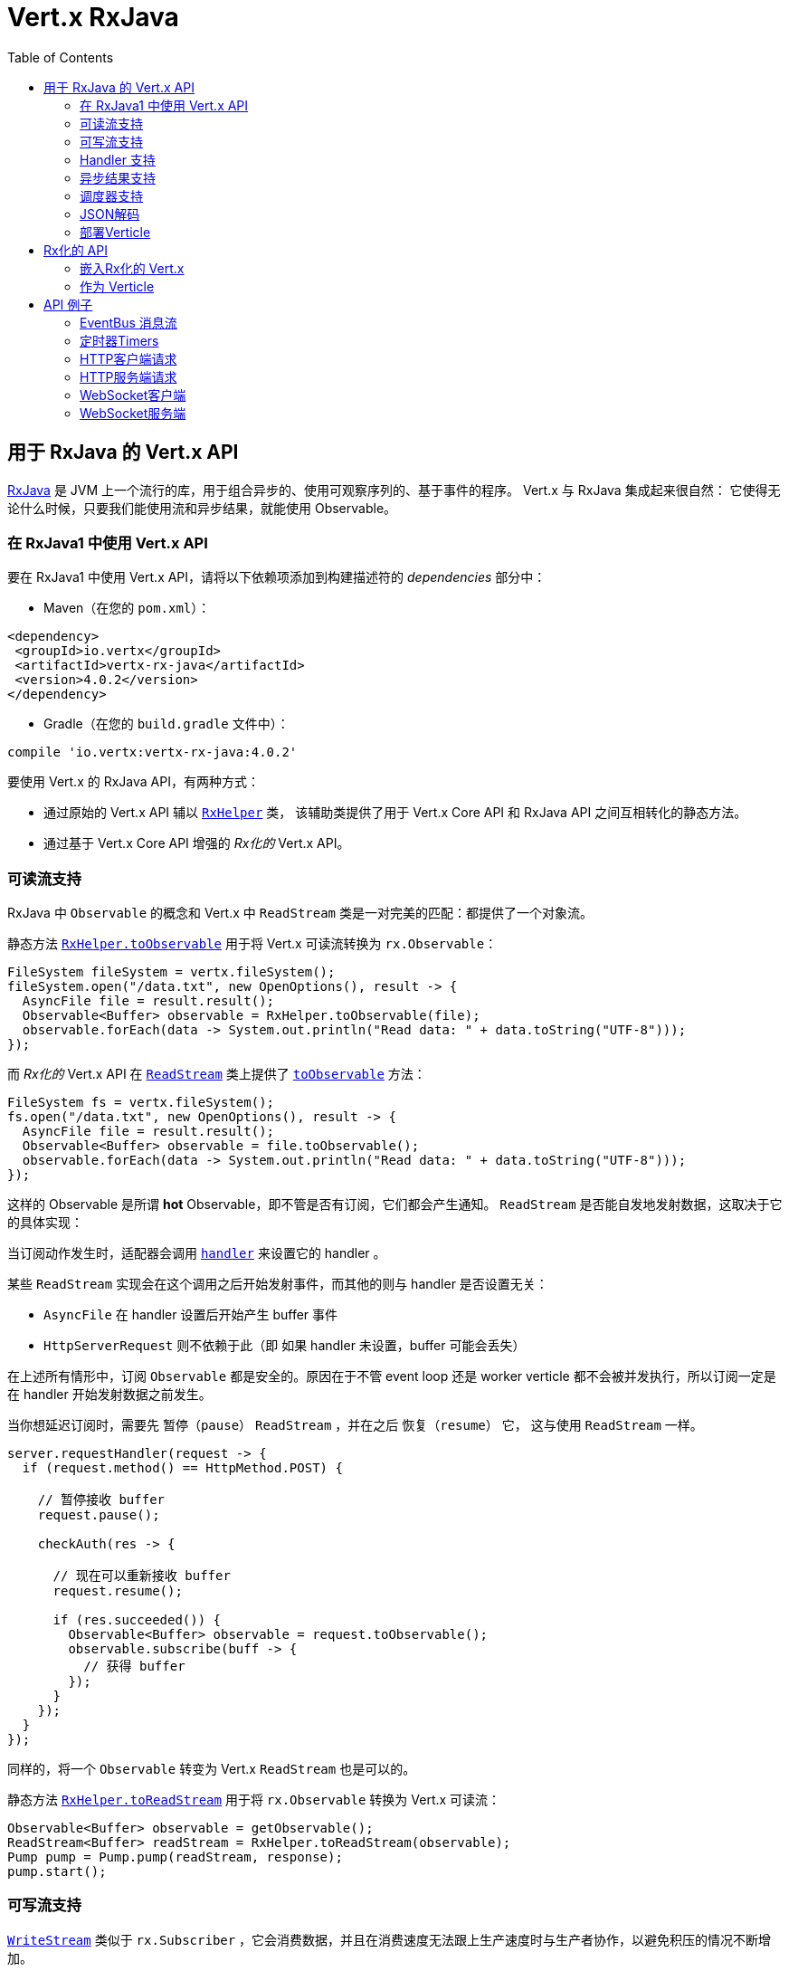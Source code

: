 = Vert.x RxJava
:toc: left

[[_vert_x_api_for_rxjava]]
== 用于 RxJava 的 Vert.x API

https://github.com/ReactiveX/RxJava[RxJava] 是 JVM 上一个流行的库，用于组合异步的、使用可观察序列的、基于事件的程序。
Vert.x 与 RxJava 集成起来很自然：
它使得无论什么时候，只要我们能使用流和异步结果，就能使用 Observable。

[[_using_vert_x_api_for_rxjava1]]
=== 在 RxJava1 中使用 Vert.x API

要在 RxJava1 中使用 Vert.x API，请将以下依赖项添加到构建描述符的 _dependencies_ 部分中：

* Maven（在您的 `pom.xml`）：

[source,xml,subs="+attributes"]
----
<dependency>
 <groupId>io.vertx</groupId>
 <artifactId>vertx-rx-java</artifactId>
 <version>4.0.2</version>
</dependency>
----

* Gradle（在您的 `build.gradle` 文件中）：

[source,groovy,subs="+attributes"]
----
compile 'io.vertx:vertx-rx-java:4.0.2'
----

要使用 Vert.x 的 RxJava API，有两种方式：

- 通过原始的 Vert.x API 辅以 `link:../../apidocs/io/vertx/rx/java/RxHelper.html[RxHelper]` 类，
该辅助类提供了用于 Vert.x Core API 和 RxJava API 之间互相转化的静态方法。
- 通过基于 Vert.x Core API 增强的 _Rx化的_ Vert.x API。

[[_read_stream_support]]
=== 可读流支持

RxJava 中 `Observable` 的概念和 Vert.x 中 `ReadStream` 类是一对完美的匹配：都提供了一个对象流。

静态方法 `link:../../apidocs/io/vertx/rx/java/RxHelper.html#toObservable-io.vertx.core.streams.ReadStream-[RxHelper.toObservable]` 用于将
Vert.x 可读流转换为 `rx.Observable`：

[source,java]
----
FileSystem fileSystem = vertx.fileSystem();
fileSystem.open("/data.txt", new OpenOptions(), result -> {
  AsyncFile file = result.result();
  Observable<Buffer> observable = RxHelper.toObservable(file);
  observable.forEach(data -> System.out.println("Read data: " + data.toString("UTF-8")));
});
----

而 _Rx化的_ Vert.x API 在 `link:../../apidocs/io/vertx/rxjava/core/streams/ReadStream.html[ReadStream]` 类上提供了
`link:../../apidocs/io/vertx/rxjava/core/streams/ReadStream.html#toObservable--[toObservable]` 方法：

[source,java]
----
FileSystem fs = vertx.fileSystem();
fs.open("/data.txt", new OpenOptions(), result -> {
  AsyncFile file = result.result();
  Observable<Buffer> observable = file.toObservable();
  observable.forEach(data -> System.out.println("Read data: " + data.toString("UTF-8")));
});
----

这样的 Observable 是所谓 *hot* Observable，即不管是否有订阅，它们都会产生通知。
`ReadStream` 是否能自发地发射数据，这取决于它的具体实现：

当订阅动作发生时，适配器会调用 `link:../../apidocs/io/vertx/core/streams/ReadStream.html#handler-io.vertx.core.Handler-[handler]`
来设置它的 handler 。

某些 `ReadStream` 实现会在这个调用之后开始发射事件，而其他的则与
handler 是否设置无关：

- `AsyncFile` 在 handler 设置后开始产生 buffer 事件
- `HttpServerRequest` 则不依赖于此（即 如果 handler 未设置，buffer 可能会丢失）

在上述所有情形中，订阅 `Observable` 都是安全的。原因在于不管 event loop 还是 worker
verticle 都不会被并发执行，所以订阅一定是在 handler
开始发射数据之前发生。

当你想延迟订阅时，需要先 `暂停（pause）` `ReadStream` ，并在之后 `恢复（resume）` 它，
这与使用 `ReadStream` 一样。

[source,java]
----
server.requestHandler(request -> {
  if (request.method() == HttpMethod.POST) {

    // 暂停接收 buffer
    request.pause();

    checkAuth(res -> {

      // 现在可以重新接收 buffer
      request.resume();

      if (res.succeeded()) {
        Observable<Buffer> observable = request.toObservable();
        observable.subscribe(buff -> {
          // 获得 buffer
        });
      }
    });
  }
});
----

同样的，将一个 `Observable` 转变为 Vert.x `ReadStream` 也是可以的。

静态方法 `link:../../apidocs/io/vertx/rx/java/RxHelper.html#toReadStream-rx.Observable-[RxHelper.toReadStream]`  用于将
`rx.Observable` 转换为 Vert.x 可读流：

[source,java]
----
Observable<Buffer> observable = getObservable();
ReadStream<Buffer> readStream = RxHelper.toReadStream(observable);
Pump pump = Pump.pump(readStream, response);
pump.start();
----

[[_write_stream_support]]
=== 可写流支持

`link:../../apidocs/io/vertx/core/streams/WriteStream.html[WriteStream]` 类似于 `rx.Subscriber` ，它会消费数据，并且在消费速度无法跟上生产速度时与生产者协作，以避免积压的情况不断增加。

Vert.x 提供了 `link:../../apidocs/io/vertx/rx/java/WriteStreamSubscriber.html[WriteStreamSubscriber]` 适配器，它可以发送 `Observable` 对象到任意 `link:../../apidocs/io/vertx/core/streams/WriteStream.html[WriteStream]` ：

.将 buffer 发送到 HTTP 服务响应
[source,java]
----
response.setChunked(true);
WriteStreamSubscriber<io.vertx.core.buffer.Buffer> subscriber = io.vertx.rx.java.RxHelper.toSubscriber(response);
observable.subscribe(subscriber);
----

如果您使用 _Rx化的_ Vert.x API 进行编程，`link:../../apidocs/io/vertx/rxjava/core/streams/WriteStream.html[WriteStream]` 的实现提供了一个 `toSubscriber` 方法。
这样一来，上面的例子可以变得更直接明了：

[source,java]
----
response.setChunked(true);
observable.subscribe(response.toSubscriber());
----

NOTE: 当 `Observable` 成功结束时，该适配器会调用 `link:../../apidocs/io/vertx/rxjava/core/streams/WriteStream.html#end-io.vertx.core.Handler-[end]` 方法。

CAUTION: 该适配器会设置 `link:../../apidocs/io/vertx/rxjava/core/streams/WriteStream.html[WriteStream]` 的 `drain` 和 `exception` handler，所以订阅后请不要使用它们。

`link:../../apidocs/io/vertx/rx/java/WriteStreamSubscriber.html[WriteStreamSubscriber]` 适配器在下述情况下会调用回调方法：

* `Observable` 错误地结束，或
* `link:../../apidocs/io/vertx/rxjava/core/streams/WriteStream.html[WriteStream]` 失败（如 HTTP 连接被关闭，或文件系统已满），或
* `link:../../apidocs/io/vertx/rxjava/core/streams/WriteStream.html[WriteStream]` 结束（即，所有写入已完成，且文件已关闭），或
* `link:../../apidocs/io/vertx/rxjava/core/streams/WriteStream.html[WriteStream]` 错误地结束（即，所有写入已结束，当关闭文件时发生了错误）

这样不但可以设计更健壮的程序，而且可以在处理完流之后安排其他任务：

[source,java]
----
response.setChunked(true);

WriteStreamSubscriber<Buffer> subscriber = response.toSubscriber();

subscriber.onError(throwable -> {
  if (!response.headWritten() && response.closed()) {
    response.setStatusCode(500).end("oops");
  } else {
    // 错误日志
  }
});

subscriber.onWriteStreamError(throwable -> {
  // 错误日志
});

subscriber.onWriteStreamEnd(() -> {
  // 将事务结束记录到审计系统
});

observable.subscribe(subscriber);
----

NOTE: 如果 `link:../../apidocs/io/vertx/rxjava/core/streams/WriteStream.html[WriteStream]` 失败，则该是配置取消订阅 `Observable` 。

[[_handler_support]]
=== Handler 支持

`link:../../apidocs/io/vertx/rx/java/RxHelper.html[RxHelper]` 类可以创建 `link:../../apidocs/io/vertx/rx/java/ObservableHandler.html[ObservableHandler]` 对象，它是一个 `Observable` 对象，
它的 `link:../../apidocs/io/vertx/rx/java/ObservableHandler.html#toHandler--[toHandler]` 方法会返回 `Handler<T>` 接口的实现：

[source,java]
----
ObservableHandler<Long> observable = RxHelper.observableHandler();
observable.subscribe(id -> {
  // Fired
});
vertx.setTimer(1000, observable.toHandler());
----

_Rx化的_ Vert.x API 未提供针对 `Handler` 的 API。

[[_async_result_support]]
=== 异步结果支持

以一个现有的 Vert.x `Handler<AsyncResult<T>>` 对象为基础，你可以创建一个 RxJava `Subscriber`，
然后将其注册在 `Observable` 或 `Single` 上：

[source,java]
----
observable.subscribe(RxHelper.toSubscriber(handler1));

// 订阅 Single
single.subscribe(RxHelper.toSubscriber(handler2));
----

在构造(construct)发生时，作为异步方法的最后一个参数的 Vert.x `Handler<AsyncResult<T>>`
可以被映射为单个元素的 Observable：

- 当回调成功时，观察者的 `onNext` 方法将被调用，参数就是这个对象；
且其后 `onComplete` 方法会立即被调用。
- 当回调失败时，观察者的 `onError` 方法将被调用。

`link:../../apidocs/io/vertx/rx/java/RxHelper.html#observableFuture--[RxHelper.observableFuture]` 方法可以创建一个 `link:../../apidocs/io/vertx/rx/java/ObservableFuture.html[ObservableFuture]` 对象。
这是一个 `Observable` 对象，它的 `link:../../apidocs/io/vertx/rx/java/ObservableFuture.html#toHandler--[toHandler]` 方法会返回 `Handler<AsyncResult<T>>`
接口的实现：

[source,java]
----
ObservableFuture<HttpServer> observable = RxHelper.observableFuture();
observable.subscribe(
    server -> {
      // 服务器在监听
    },
    failure -> {
      // 服务器无法启动
    }
);
vertx.createHttpServer(new HttpServerOptions().
    setPort(1234).
    setHost("localhost")
).listen(observable.toHandler());
----

我们可以从 `ObservableFuture<Server>` 中获取单个 `HttpServer` 对象。如果端口 `监听（listen）` 失败，
订阅者将会接收到通知。

`link:../../apidocs/io/vertx/rx/java/RxHelper.html#toHandler-rx.Observer-[RxHelper.toHandler]` 方法为观察者（`Observer`）和事件处理器（`Handler`）做了适配：

[source,java]
----
Observer<HttpServer> observer = new Observer<HttpServer>() {
  @Override
  public void onNext(HttpServer o) {
  }
  @Override
  public void onError(Throwable e) {
  }
  @Override
  public void onCompleted() {
  }
};
Handler<AsyncResult<HttpServer>> handler = RxHelper.toFuture(observer);
----

下面的代码也是可以的（译者注：直接基于 `Action` ）：

[source,java]
----
Action1<HttpServer> onNext = httpServer -> {};
Action1<Throwable> onError = httpServer -> {};
Action0 onComplete = () -> {};

Handler<AsyncResult<HttpServer>> handler1 = RxHelper.toFuture(onNext);
Handler<AsyncResult<HttpServer>> handler2 = RxHelper.toFuture(onNext, onError);
Handler<AsyncResult<HttpServer>> handler3 = RxHelper.toFuture(onNext, onError, onComplete);
----

_Rx化的_ Vert.x API 复制了类似的每一个方法，并冠以 `rx` 的前缀，它们都返回 RxJava 的 `Single` 对象：

[source,java]
----
Single<HttpServer> single = vertx
  .createHttpServer()
  .rxListen(1234, "localhost");

// 订阅绑定端口的事件
single.
    subscribe(
        server -> {
          // 服务器正在监听
        },
        failure -> {
          // 服务器无法启动
        }
    );
----

这样的 Single 是 *“冷的”(cold)* ，对应的 API 方法将在注册时被调用。

NOTE: 类似 `rx*` 的方法替换了以前版本中 `*Observable` 的方法，
这样一个语义上的改变是为了与 RxJava 保持一致。

[[_scheduler_support]]
=== 调度器支持

有时候 Reactive 扩展库需要执行一些可调度的操作，例如 `Observable#timer`
方法将创建一个能周期性发射事件的定时器并返回之。缺省情况下，这些可调度的操作由 RxJava 管理，
这意味着定时器线程并非 Vert.x 线程，因此（这些操作）并不是在 Vert.x Event Loop 线程上执行的。

在 RxJava 中，有些操作通常会有接受一个 `rx.Scheduler` 参数的重载方法用于设定 `Scheduler`。
`RxHelper` 类提供了一个 `link:../../apidocs/io/vertx/rx/java/RxHelper.html#scheduler-io.vertx.core.Vertx-[RxHelper.scheduler]` 方法，其返回的调度器可供 RxJava
的这些方法使用。比如：

[source,java]
----
Scheduler scheduler = RxHelper.scheduler(vertx);
Observable<Long> timer = Observable.timer(100, 100, TimeUnit.MILLISECONDS, scheduler);
----

对于阻塞型的可调度操作（blocking scheduled actions），我们可以通过 `link:../../apidocs/io/vertx/rx/java/RxHelper.html#blockingScheduler-io.vertx.core.Vertx-[RxHelper.blockingScheduler]`
方法获得适用的调度器：

[source,java]
----
Scheduler scheduler = RxHelper.blockingScheduler(vertx);
Observable<Integer> obs = blockingObservable.observeOn(scheduler);
----

RxJava 也能被配置成使用 Vert.x 的调度器，这得益于
`link:../../apidocs/io/vertx/rx/java/RxHelper.html#schedulerHook-io.vertx.core.Vertx-[RxHelper.schedulerHook]` 方法创建的调度器钩子对象。
对于 IO 操作这里使用了阻塞型的调度器：

[source,java]
----
RxJavaSchedulersHook hook = RxHelper.schedulerHook(vertx);
RxJavaHooks.setOnIOScheduler(f -> hook.getIOScheduler());
RxJavaHooks.setOnNewThreadScheduler(f -> hook.getNewThreadScheduler());
RxJavaHooks.setOnComputationScheduler(f -> hook.getComputationScheduler());
----

_Rx化的_ Vert.x API 在 `link:../../apidocs/io/vertx/rxjava/core/RxHelper.html[RxHelper]` 类中也提供了相似的方法：

[source,java]
----
Scheduler scheduler = io.vertx.rxjava.core.RxHelper.scheduler(vertx);
Observable<Long> timer = Observable.interval(100, 100, TimeUnit.MILLISECONDS, scheduler);
----

[source,java]
----
RxJavaSchedulersHook hook = io.vertx.rxjava.core.RxHelper.schedulerHook(vertx);
  RxJavaHooks.setOnIOScheduler(f -> hook.getIOScheduler());
  RxJavaHooks.setOnNewThreadScheduler(f -> hook.getNewThreadScheduler());
  RxJavaHooks.setOnComputationScheduler(f -> hook.getComputationScheduler());
----

基于一个命名的工作线程池（named worker pool）创建调度器也是可以的，
如果你想为了调度阻塞操作复用特定的线程池，这将会很有帮助：

[source,java]
----
Scheduler scheduler = io.vertx.rxjava.core.RxHelper.scheduler(workerExecutor);
Observable<Long> timer = Observable.interval(100, 100, TimeUnit.MILLISECONDS, scheduler);
----

[[_json_unmarshalling]]
=== JSON解码

`link:../../apidocs/io/vertx/rxjava/core/RxHelper.html#unmarshaller-java.lang.Class-[RxHelper.unmarshaller]` 方法创建了一个 `rx.Observable.Operator` 对象，
它可以将 `Observable<Buffer>` 变换为对象的 Observable：

[source,java]
----
fileSystem.open("/data.txt", new OpenOptions(), result -> {
  AsyncFile file = result.result();
  Observable<Buffer> observable = RxHelper.toObservable(file);
  observable.lift(RxHelper.unmarshaller(MyPojo.class)).subscribe(
      mypojo -> {
        // 处理对象
      }
  );
});
----

_Rx化_ 的辅助类也能做同样的事情：

[source,java]
----
fileSystem.open("/data.txt", new OpenOptions(), result -> {
  AsyncFile file = result.result();
  Observable<Buffer> observable = file.toObservable();
  observable.lift(io.vertx.rxjava.core.RxHelper.unmarshaller(MyPojo.class)).subscribe(
      mypojo -> {
        // 处理对象
      }
  );
});
----

[[_deploying_a_verticle]]
=== 部署Verticle

Rx化的 API 不能部署一个已经存在的 Verticle 实例。`link:../../apidocs/io/vertx/rx/java/RxHelper.html#observableFuture--[RxHelper.observableFuture]`
方法为此提供了一个解决方案。

所有工作都在 `link:../../apidocs/io/vertx/rxjava/core/RxHelper.html#deployVerticle-io.vertx.rxjava.core.Vertx-io.vertx.core.Verticle-[RxHelper.deployVerticle]`
方法里自动完成，它会部署一个 `Verticle` 并返回包含部署 ID 的 `Observable<String>`。

[source,java]
----
Observable<String> deployment = RxHelper.deployVerticle(vertx, verticle);

deployment.subscribe(id -> {
  // 部署成功
}, err -> {
  // 部署失败
});
----

[[_rxified_api]]
== Rx化的 API

_Rx化的_ API 是 Vert.x API 的一个代码自动生成版本，就像 Vert.x 的 _JavaScript_ 或 _Groovy_ 版本一样。
这些 API 以 `io.vertx.rxjava` 为包名前缀，例如 `io.vertx.core.Vertx` 类对应为
`link:../../apidocs/io/vertx/rxjava/core/Vertx.html[Vertx]` 类。

[[_embedding_rxfified_vert.x]]
=== 嵌入Rx化的 Vert.x

只需使用 `link:../../apidocs/io/vertx/rxjava/core/Vertx.html#vertx--[Vertx.vertx]` 方法：

[source,java]
----
Vertx vertx = io.vertx.rxjava.core.Vertx.vertx();
----

[[_as_a_verticle]]
=== 作为 Verticle

通过继承 `link:../../apidocs/io/vertx/rxjava/core/AbstractVerticle.html[AbstractVerticle]` 类，它会做一些包装（您将获得一个 RxJava Verticle）：

[source,java]
----
class MyVerticle extends io.vertx.rxjava.core.AbstractVerticle {
  public void start() {
    // 在此可使用Rx化的Vert.x了
  }
}
----

部署一个 RxJava Verticle 不需要特别的部署器，使用 Java
部署器即可。

支持异步启动的 Verticle 可以重写 `rxStart` 方法并返回一个 `Completable` 实例：

[source,java]
----
class MyVerticle extends io.vertx.rxjava.core.AbstractVerticle {
  public Completable rxStart() {
    return vertx.createHttpServer()
      .requestHandler(req -> req.response().end("Hello World"))
      .rxListen()
      .toCompletable();
  }
}
----

[[_api_examples]]
== API 例子

让我们通过研究一些例子来了解相关 API 吧。

[[_eventBus_message_stream]]
=== EventBus 消息流

很自然地， `link:../../apidocs/io/vertx/rxjava/core/eventbus/MessageConsumer.html[MessageConsumer]` 类提供了相关的 `Observable<Message<T>>` ：

[source,java]
----
EventBus eb = vertx.eventBus();
MessageConsumer<String> consumer = eb.<String>consumer("the-address");
Observable<Message<String>> observable = consumer.toObservable();
Subscription sub = observable.subscribe(msg -> {
  // 获得消息
});

// 10秒后注销
vertx.setTimer(10000, id -> {
  sub.unsubscribe();
});
----

`link:../../apidocs/io/vertx/rxjava/core/eventbus/MessageConsumer.html[MessageConsumer]` 类提供了 `link:../../apidocs/io/vertx/rxjava/core/eventbus/Message.html[Message]` 的流。
如果需要，还可以通过 `link:../../apidocs/io/vertx/rxjava/core/eventbus/Message.html#body--[body]` 方法获得消息体组成的新流：

[source,java]
----
EventBus eb = vertx.eventBus();
MessageConsumer<String> consumer = eb.<String>consumer("the-address");
Observable<String> observable = consumer.bodyStream().toObservable();
----

RxJava 的 map/reduce 组合风格在这里是相当有用的：

[source,java]
----
Observable<Double> observable = vertx.eventBus().
    <Double>consumer("heat-sensor").
    bodyStream().
    toObservable();

observable.
    buffer(1, TimeUnit.SECONDS).
    map(samples -> samples.
        stream().
        collect(Collectors.averagingDouble(d -> d))).
    subscribe(heat -> {
      vertx.eventBus().send("news-feed", "Current heat is " + heat);
    });
----

[[_timers]]
=== 定时器Timers

定时器任务可以通过 `link:../../apidocs/io/vertx/rxjava/core/Vertx.html#timerStream-long-[timerStream]` 方法来创建：

[source,java]
----
vertx.timerStream(1000).
    toObservable().
    subscribe(
        id -> {
          System.out.println("Callback after 1 second");
        }
    );
----

周期性的任务可以通过 `link:../../apidocs/io/vertx/rxjava/core/Vertx.html#periodicStream-long-[periodicStream]` 方法来创建：

[source,java]
----
vertx.periodicStream(1000).
    toObservable().
    subscribe(
        id -> {
          System.out.println("Callback every second");
        }
    );
----

通过注销操作可以取消对 Observable 的订阅：

[source,java]
----
vertx.periodicStream(1000).
    toObservable().
    subscribe(new Subscriber<Long>() {
      public void onNext(Long aLong) {
        // 回调
        unsubscribe();
      }
      public void onError(Throwable e) {}
      public void onCompleted() {}
    });
----

[[_http_client_requests]]
=== HTTP客户端请求

`link:../../apidocs/io/vertx/rxjava/core/http/HttpClient.html#rxRequest-io.vertx.core.http.RequestOptions-[rxRequest]` 方法返回一个
`link:../../apidocs/io/vertx/rxjava/core/http/HttpClientRequest.html[HttpClientRequest]` 的 Single 对象。 这个 Single 对象可以将请求失败上报。

调用 `link:../../apidocs/io/vertx/rxjava/core/http/HttpClientRequest.html#rxSend--[rxSend]`
方法可以将请求发送出去，并返回响应。

[source,java]
----
HttpClient client = vertx.createHttpClient(new HttpClientOptions());
Single<HttpClientResponse> request = client
  .rxRequest(HttpMethod.GET, 8080, "localhost", "/the_uri")
  .flatMap(HttpClientRequest::rxSend);
request.subscribe(
    response -> {
      // 处理响应
    },
    error -> {
      // 无法连接
    }
);
----

通过 `link:../../apidocs/io/vertx/rxjava/core/http/HttpClientResponse.html#toObservable--[toObservable]`
方法可以将响应当成 `Observable<Buffer>` 来处理：

[source,java]
----
Single<HttpClientResponse> request = client
  .rxRequest(HttpMethod.GET, 8080, "localhost", "/the_uri")
  .flatMap(HttpClientRequest::rxSend);
request.toObservable().
    subscribe(
        response -> {
          Observable<Buffer> observable = response.toObservable();
          observable.forEach(
              buffer -> {
                // 处理 buffer
              }
          );
        }
    );
----

`flatMap` 操作也能获得同样的流：

[source,java]
----
Single<HttpClientResponse> request = client
  .rxRequest(HttpMethod.GET, 8080, "localhost", "/the_uri")
  .flatMap(HttpClientRequest::rxSend);
request.toObservable().
    flatMap(HttpClientResponse::toObservable).
    forEach(
        buffer -> {
          // 处理 buffer
        }
    );
----

通过静态方法 `link:../../apidocs/io/vertx/rxjava/core/RxHelper.html#unmarshaller-java.lang.Class-[RxHelper.unmarshaller]` ，我们也能将 `Observable<Buffer>` 重组为对象。
这个方法创建了一个 `Rx.Observable.Operator`（Rx 操作符）供重组操作使用：

[source,java]
----
Single<HttpClientResponse> request = client
  .rxRequest(HttpMethod.GET, 8080, "localhost", "/the_uri")
  .flatMap(HttpClientRequest::rxSend);
request.toObservable().
    flatMap(HttpClientResponse::toObservable).
    lift(io.vertx.rxjava.core.RxHelper.unmarshaller(MyPojo.class)).
    forEach(
        pojo -> {
          // 处理 pojo
        }
    );
----

[[_http_server_requests]]
=== HTTP服务端请求

`link:../../apidocs/io/vertx/rxjava/core/http/HttpServer.html#requestStream--[requestStream]`
方法对到达的每个请求都提供了回调：

[source,java]
----
Observable<HttpServerRequest> requestObservable = server.requestStream().toObservable();
requestObservable.subscribe(request -> {
  // 处理请求
});
----

`link:../../apidocs/io/vertx/core/http/HttpServerRequest.html[HttpServerRequest]` 可以被适配为 `Observable<Buffer>` ：

[source,java]
----
Observable<HttpServerRequest> requestObservable = server.requestStream().toObservable();
requestObservable.subscribe(request -> {
  Observable<Buffer> observable = request.toObservable();
});
----

`link:../../apidocs/io/vertx/rxjava/core/RxHelper.html#unmarshaller-java.lang.Class-[RxHelper.unmarshaller]` 方法可以用来解析 JSON 格式的请求，
并将其映射为对象：

[source,java]
----
Observable<HttpServerRequest> requestObservable = server.requestStream().toObservable();
requestObservable.subscribe(request -> {
  Observable<MyPojo> observable = request.
      toObservable().
      lift(io.vertx.rxjava.core.RxHelper.unmarshaller(MyPojo.class));
});
----

[[_websocket_client]]
=== WebSocket客户端

当 WebSocket 连接成功或失败时， `link:../../apidocs/io/vertx/rxjava/core/http/HttpClient.html#rxWebSocket-int-java.lang.String-java.lang.String-[rxWebSocket]`
方法对此提供了一次性的回调：

[source,java]
----
HttpClient client = vertx.createHttpClient(new HttpClientOptions());
client.rxWebSocket(8080, "localhost", "/the_uri").subscribe(
    ws -> {
      // 使用 websocket
    },
    error -> {
      // 连接失败
    }
);
----

`link:../../apidocs/io/vertx/rxjava/core/http/WebSocket.html[WebSocket]` 对象可以轻松地转换为 `Observable<Buffer>`：

[source,java]
----
socketObservable.subscribe(
    socket -> {
      Observable<Buffer> dataObs = socket.toObservable();
      dataObs.subscribe(buffer -> {
        System.out.println("Got message " + buffer.toString("UTF-8"));
      });
    }
);
----

[[_websocket_server]]
=== WebSocket服务端

每当有新连接到达时， `link:../../apidocs/io/vertx/rxjava/core/http/HttpServer.html#webSocketStream--[webSocketStream]`
方法都会提供一次回调：

[source,java]
----
Observable<ServerWebSocket> socketObservable = server.webSocketStream().toObservable();
socketObservable.subscribe(
    socket -> System.out.println("Web socket connect"),
    failure -> System.out.println("Should never be called"),
    () -> {
      System.out.println("Subscription ended or server closed");
    }
);
----

`link:../../apidocs/io/vertx/core/http/ServerWebSocket.html[ServerWebSocket]` 对象可以轻松地转换为 `Observable<Buffer>` ：

[source,java]
----
socketObservable.subscribe(
    socket -> {
      Observable<Buffer> dataObs = socket.toObservable();
      dataObs.subscribe(buffer -> {
        System.out.println("Got message " + buffer.toString("UTF-8"));
      });
    }
);
----
